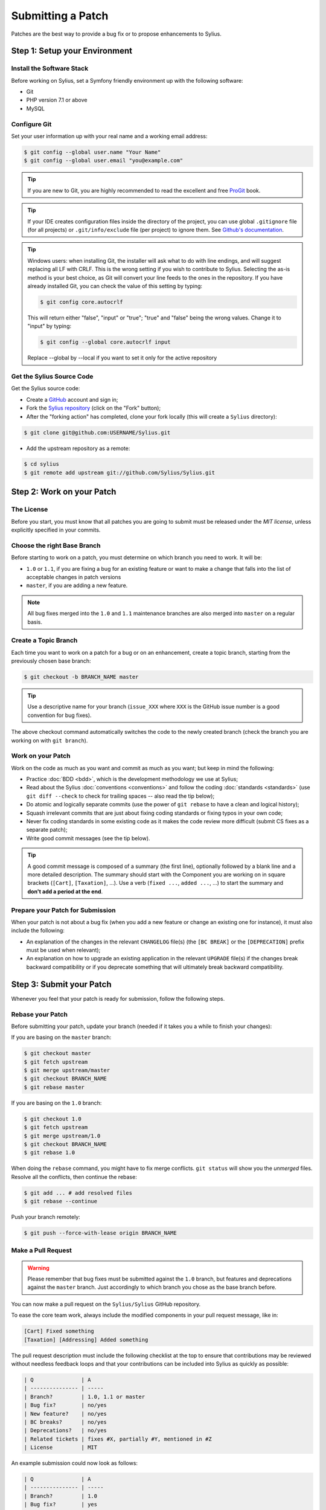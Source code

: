 Submitting a Patch
==================

Patches are the best way to provide a bug fix or to propose enhancements to
Sylius.

Step 1: Setup your Environment
------------------------------

Install the Software Stack
~~~~~~~~~~~~~~~~~~~~~~~~~~

Before working on Sylius, set a Symfony friendly environment up with the following
software:

* Git
* PHP version 7.1 or above
* MySQL

Configure Git
~~~~~~~~~~~~~

Set your user information up with your real name and a working email address:

.. code-block:: bash

    $ git config --global user.name "Your Name"
    $ git config --global user.email "you@example.com"

.. tip::

    If you are new to Git, you are highly recommended to read the excellent and
    free `ProGit`_ book.

.. tip::

    If your IDE creates configuration files inside the directory of the project,
    you can use global ``.gitignore`` file (for all projects) or
    ``.git/info/exclude`` file (per project) to ignore them. See
    `Github's documentation`_.

.. tip::

    Windows users: when installing Git, the installer will ask what to do with
    line endings, and will suggest replacing all LF with CRLF. This is the wrong
    setting if you wish to contribute to Sylius. Selecting the as-is method is
    your best choice, as Git will convert your line feeds to the ones in the
    repository. If you have already installed Git, you can check the value of
    this setting by typing:

    .. code-block:: bash

        $ git config core.autocrlf

    This will return either "false", "input" or "true"; "true" and "false" being
    the wrong values. Change it to "input" by typing:

    .. code-block:: bash

        $ git config --global core.autocrlf input

    Replace --global by --local if you want to set it only for the active
    repository

Get the Sylius Source Code
~~~~~~~~~~~~~~~~~~~~~~~~~~

Get the Sylius source code:

* Create a `GitHub`_ account and sign in;

* Fork the `Sylius repository`_ (click on the "Fork" button);

* After the "forking action" has completed, clone your fork locally
  (this will create a ``Sylius`` directory):

.. code-block:: bash

      $ git clone git@github.com:USERNAME/Sylius.git

* Add the upstream repository as a remote:

.. code-block:: bash

      $ cd sylius
      $ git remote add upstream git://github.com/Sylius/Sylius.git

Step 2: Work on your Patch
--------------------------

The License
~~~~~~~~~~~

Before you start, you must know that all patches you are going to submit
must be released under the *MIT license*, unless explicitly specified in your
commits.

Choose the right Base Branch
~~~~~~~~~~~~~~~~~~~~~~~~~~~~

Before starting to work on a patch, you must determine on which branch you need to work. It will be:

* ``1.0`` or ``1.1``, if you are fixing a bug for an existing feature or want to make a change that falls into the list of acceptable changes in patch versions
* ``master``, if you are adding a new feature.

.. note::

    All bug fixes merged into the ``1.0`` and ``1.1`` maintenance branches are also merged into ``master`` on a regular basis.

Create a Topic Branch
~~~~~~~~~~~~~~~~~~~~~

Each time you want to work on a patch for a bug or on an enhancement, create a
topic branch, starting from the previously chosen base branch:

.. code-block:: bash

    $ git checkout -b BRANCH_NAME master

.. tip::

    Use a descriptive name for your branch (``issue_XXX`` where ``XXX`` is the
    GitHub issue number is a good convention for bug fixes).

The above checkout command automatically switches the code to the newly created
branch (check the branch you are working on with ``git branch``).

Work on your Patch
~~~~~~~~~~~~~~~~~~

Work on the code as much as you want and commit as much as you want; but keep
in mind the following:

* Practice :doc:`BDD <bdd>`, which is the development methodology we use at Sylius;

* Read about the Sylius :doc:`conventions <conventions>` and follow the
  coding :doc:`standards <standards>` (use ``git diff --check`` to check for
  trailing spaces -- also read the tip below);

* Do atomic and logically separate commits (use the power of ``git rebase`` to
  have a clean and logical history);

* Squash irrelevant commits that are just about fixing coding standards or
  fixing typos in your own code;

* Never fix coding standards in some existing code as it makes the code review
  more difficult (submit CS fixes as a separate patch);

* Write good commit messages (see the tip below).

.. tip::

    A good commit message is composed of a summary (the first line),
    optionally followed by a blank line and a more detailed description. The
    summary should start with the Component you are working on in square
    brackets (``[Cart]``, ``[Taxation]``, ...). Use a
    verb (``fixed ...``, ``added ...``, ...) to start the summary and **don't
    add a period at the end**.

Prepare your Patch for Submission
~~~~~~~~~~~~~~~~~~~~~~~~~~~~~~~~~

When your patch is not about a bug fix (when you add a new feature or change
an existing one for instance), it must also include the following:

* An explanation of the changes in the relevant ``CHANGELOG`` file(s) (the
  ``[BC BREAK]`` or the ``[DEPRECATION]`` prefix must be used when relevant);

* An explanation on how to upgrade an existing application in the relevant
  ``UPGRADE`` file(s) if the changes break backward compatibility or if you
  deprecate something that will ultimately break backward compatibility.

Step 3: Submit your Patch
-------------------------

Whenever you feel that your patch is ready for submission, follow the
following steps.

Rebase your Patch
~~~~~~~~~~~~~~~~~

Before submitting your patch, update your branch (needed if it takes you a
while to finish your changes):

If you are basing on the ``master`` branch:

.. code-block:: bash

    $ git checkout master
    $ git fetch upstream
    $ git merge upstream/master
    $ git checkout BRANCH_NAME
    $ git rebase master

If you are basing on the ``1.0`` branch:

.. code-block:: bash

    $ git checkout 1.0
    $ git fetch upstream
    $ git merge upstream/1.0
    $ git checkout BRANCH_NAME
    $ git rebase 1.0

When doing the ``rebase`` command, you might have to fix merge conflicts.
``git status`` will show you the *unmerged* files. Resolve all the conflicts,
then continue the rebase:

.. code-block:: bash

    $ git add ... # add resolved files
    $ git rebase --continue

Push your branch remotely:

.. code-block:: bash

    $ git push --force-with-lease origin BRANCH_NAME

Make a Pull Request
~~~~~~~~~~~~~~~~~~~

.. warning::

    Please remember that bug fixes must be submitted against the ``1.0`` branch,
    but features and deprecations against the ``master`` branch. Just accordingly to which branch you chose as the base branch before.

You can now make a pull request on the ``Sylius/Sylius`` GitHub repository.

To ease the core team work, always include the modified components in your
pull request message, like in:

.. code-block:: text

    [Cart] Fixed something
    [Taxation] [Addressing] Added something

The pull request description must include the following checklist at the top
to ensure that contributions may be reviewed without needless feedback
loops and that your contributions can be included into Sylius as quickly as
possible:

.. code-block:: text

    | Q               | A
    | --------------- | -----
    | Branch?         | 1.0, 1.1 or master
    | Bug fix?        | no/yes
    | New feature?    | no/yes
    | BC breaks?      | no/yes
    | Deprecations?   | no/yes
    | Related tickets | fixes #X, partially #Y, mentioned in #Z
    | License         | MIT

An example submission could now look as follows:

.. code-block:: text

    | Q               | A
    | --------------- | -----
    | Branch?         | 1.0
    | Bug fix?        | yes
    | New feature?    | no
    | BC breaks?      | no
    | Deprecations?   | no
    | Related tickets | fixes #12
    | License         | MIT

The whole table must be included (do **not** remove lines that you think are
not relevant).

Some answers to the questions trigger some more requirements:

 * If you answer yes to "Bug fix?", check if the bug is already listed in the
   Sylius issues and reference it/them in "Related tickets";

 * If you answer yes to "New feature?", you should submit a pull request to the
   documentation;

 * If you answer yes to "BC breaks?", the patch must contain updates to the
   relevant ``CHANGELOG`` and ``UPGRADE`` files;

 * If you answer yes to "Deprecations?", the patch must contain updates to the
   relevant ``CHANGELOG`` and ``UPGRADE`` files;

If some of the previous requirements are not met, create a todo-list and add
relevant items:

.. code-block:: text

    - [ ] Fix the specs as they have not been updated yet
    - [ ] Submit changes to the documentation
    - [ ] Document the BC breaks

If the code is not finished yet because you don't have time to finish it or
because you want early feedback on your work, add an item to todo-list:

.. code-block:: text

    - [ ] Finish the feature
    - [ ] Gather feedback for my changes

As long as you have items in the todo-list, please prefix the pull request
title with "[WIP]".

In the pull request description, give as much details as possible about your
changes (don't hesitate to give code examples to illustrate your points). If
your pull request is about adding a new feature or modifying an existing one,
explain the rationale for the changes. The pull request description helps the
code review.

In addition to this "code" pull request, you must also send a pull request to
the `documentation repository`_ to update the documentation when appropriate.

Rework your Patch
~~~~~~~~~~~~~~~~~

Based on the feedback on the pull request, you might need to rework your
patch. Before re-submitting the patch, rebase with your base branch (``master`` or ``1.0``), don't merge; and force the push to the origin:

.. code-block:: bash

    $ git rebase -f upstream/master
    $ git push --force-with-lease origin BRANCH_NAME

or

.. code-block:: bash

    $ git rebase -f upstream/1.0
    $ git push --force-with-lease origin BRANCH_NAME

.. note::

    When doing a ``push --force-with-lease``, always specify the branch name explicitly
    to avoid messing other branches in the repo (``--force-with-lease`` tells Git that
    you really want to mess with things so do it carefully).

Often, Sylius team members will ask you to "squash" your commits. This means you will
convert many commits to one commit. To do this, use the rebase command:

.. code-block:: bash

    $ git rebase -i upstream/master
    $ git push --force-with-lease origin BRANCH_NAME

or

.. code-block:: bash

    $ git rebase -i upstream/1.0
    $ git push --force-with-lease origin BRANCH_NAME

After you type this command, an editor will popup showing a list of commits:

.. code-block:: text

    pick 1a31be6 first commit
    pick 7fc64b4 second commit
    pick 7d33018 third commit

To squash all commits into the first one, remove the word ``pick`` before the
second and the last commits, and replace it by the word ``squash`` or just
``s``. When you save, Git will start rebasing, and if successful, will ask
you to edit the commit message, which by default is a listing of the commit
messages of all the commits. When you are finished, execute the push command.

.. _ProGit:                                http://git-scm.com/book
.. _GitHub:                                https://github.com/signup/free
.. _`GitHub's Documentation`:              https://help.github.com/articles/ignoring-files
.. _`Sylius repository`:                   https://github.com/Sylius/Sylius
.. _travis-ci.org:                         https://travis-ci.org/
.. _`travis-ci.org status icon`:           http://about.travis-ci.org/docs/user/status-images/
.. _`travis-ci.org Getting Started Guide`: http://about.travis-ci.org/docs/user/getting-started/
.. _`documentation repository`:            https://github.com/Sylius/Sylius-Docs
.. _`PSR-1`:                               http://www.php-fig.org/psr/psr-1/
.. _`PSR-2`:                               http://www.php-fig.org/psr/psr-2/
